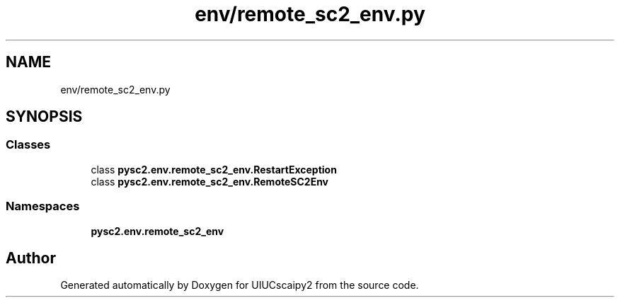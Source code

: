 .TH "env/remote_sc2_env.py" 3 "Fri Sep 28 2018" "UIUCscaipy2" \" -*- nroff -*-
.ad l
.nh
.SH NAME
env/remote_sc2_env.py
.SH SYNOPSIS
.br
.PP
.SS "Classes"

.in +1c
.ti -1c
.RI "class \fBpysc2\&.env\&.remote_sc2_env\&.RestartException\fP"
.br
.ti -1c
.RI "class \fBpysc2\&.env\&.remote_sc2_env\&.RemoteSC2Env\fP"
.br
.in -1c
.SS "Namespaces"

.in +1c
.ti -1c
.RI " \fBpysc2\&.env\&.remote_sc2_env\fP"
.br
.in -1c
.SH "Author"
.PP 
Generated automatically by Doxygen for UIUCscaipy2 from the source code\&.
